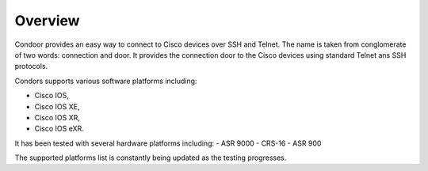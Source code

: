Overview
========

Condoor provides an easy way to connect to Cisco devices over SSH and Telnet. The name is taken from conglomerate
of two words: connection and door. It provides the connection door to the Cisco devices using standard Telnet ans SSH
protocols.

Condors supports various software platforms including:

- Cisco IOS,
- Cisco IOS XE,
- Cisco IOS XR,
- Cisco IOS eXR.

It has been tested with several hardware platforms including:
- ASR 9000
- CRS-16
- ASR 900

The supported platforms list is constantly being updated as the testing progresses.

